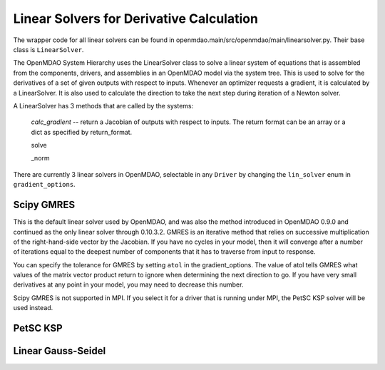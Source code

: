 
Linear Solvers for Derivative Calculation
------------------------------------------

The wrapper code for all linear solvers can be found in
openmdao.main/src/openmdao/main/linearsolver.py. Their base class is ``LinearSolver``.

The OpenMDAO System Hierarchy uses the LinearSolver class to solve a linear
system of equations that is assembled from the components, drivers, and
assemblies in an OpenMDAO model via the system tree. This is used to solve
for the derivatives of a set of given outputs with respect to inputs.
Whenever an optimizer requests a gradient, it is calculated by a
LinearSolver. It is also used to calculate the direction to take the next
step during iteration of a Newton solver.

A LinearSolver has 3 methods that are called by the systems:

  *calc_gradient* -- return a Jacobian of outputs with respect to inputs. The
  return format can be an array or a dict as specified by return_format.

  solve

  _norm


There are currently 3 linear solvers in OpenMDAO, selectable in any
``Driver`` by changing the ``lin_solver`` enum in ``gradient_options``.

Scipy GMRES
++++++++++++

This is the default linear solver used by OpenMDAO, and was also the method
introduced in OpenMDAO 0.9.0 and continued as the only linear solver through
0.10.3.2. GMRES is an iterative method that relies on successive
multiplication of the right-hand-side vector by the Jacobian. If you have no
cycles in your model, then it will converge after a number of iterations
equal to the deepest number of components that it has to traverse from input
to response.

You can specify the tolerance for GMRES by setting ``atol`` in the
gradient_options. The value of atol tells GMRES what values of the matrix
vector product return to ignore when determining the next direction to go. If
you have very small derivatives at any point in your model, you may need to
decrease this number.

Scipy GMRES is not supported in MPI. If you select it for a driver that is
running under MPI, the PetSC KSP solver will be used instead.

PetSC KSP
++++++++++

Linear Gauss-Seidel
++++++++++++++++++++

